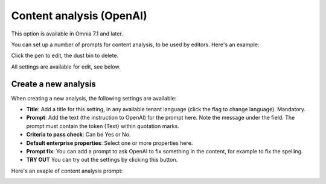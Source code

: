 Content analysis (OpenAI)
=============================================

This option is available in Omnia 7.1 and later.

You can set up a number of prompts for content analysis, to be used by editors. Here's an example:

.. image:: content-analysis.png

Click the pen to edit, the dust bin to delete.

All settings are available for edit, see below.

Create a new analysis
************************
When creating a new analysis, the following settings are available:

.. image:: content-analysis-new-75.png

+ **Title**: Add a title for this setting, in any available tenant language (click the flag to change language). Mandatory.
+ **Prompt**: Add the text (the instruction to OpenAI) for the prompt here. Note the message under the field. The prompt must contain the token {Text} within quotation marks.
+ **Criteria to pass check**: Can be Yes or No.
+ **Default enterprise properties**: Select one or more properties here.
+ **Prompt fix**: You can add a prompt to ask OpenAI to fix something in the content, for example to fix the spelling.
+ **TRY OUT** You can try out the settings by clicking this button.

Here's an exaple of content analysis prompt:

.. image:: content-analysis-example.png

